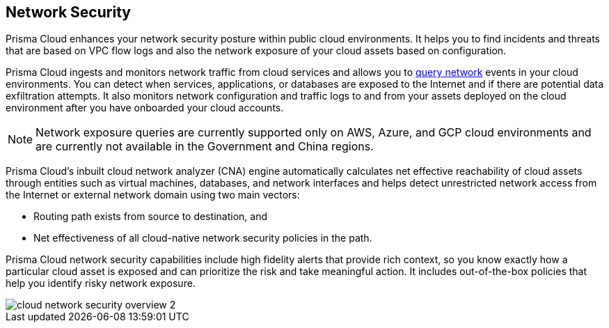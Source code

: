 == Network Security

//Learn about how Prisma Cloud enhances network security of your cloud resources.

Prisma Cloud enhances your network security posture within public cloud environments. It helps you to find incidents and threats that are based on VPC flow logs and also the network exposure of your cloud assets based on configuration.

Prisma Cloud ingests and monitors network traffic from cloud services and allows you to xref:../../search-and-investigate/network-queries/network-queries.adoc[query network] events in your cloud environments. You can detect when services, applications, or databases are exposed to the Internet and if there are potential data exfiltration attempts. It also monitors network configuration and traffic logs to and from your assets deployed on the cloud environment after you have onboarded your cloud accounts.

[NOTE]
====
Network exposure queries are currently supported only on AWS, Azure, and GCP cloud environments and are currently not available in the Government and China regions.
====

Prisma Cloud’s inbuilt cloud network analyzer (CNA) engine automatically calculates net effective reachability of cloud assets through entities such as virtual machines, databases, and network interfaces and helps detect unrestricted network access from the Internet or external network domain using two main vectors:

* Routing path exists from source to destination, and
* Net effectiveness of all cloud-native network security policies in the path.

Prisma Cloud network security capabilities include high fidelity alerts that provide rich context, so you know exactly how a particular cloud asset is exposed and can prioritize the risk and take meaningful action. It includes out-of-the-box policies that help you identify risky network exposure.

//Identify exactly how a particular cloud asset is exposed, prioritize risk and take meaningful action with Prisma Cloud's network security capabilities including high fidelity alerts that provide rich security context.

image::administration/cloud-network-security-overview-2.png[]